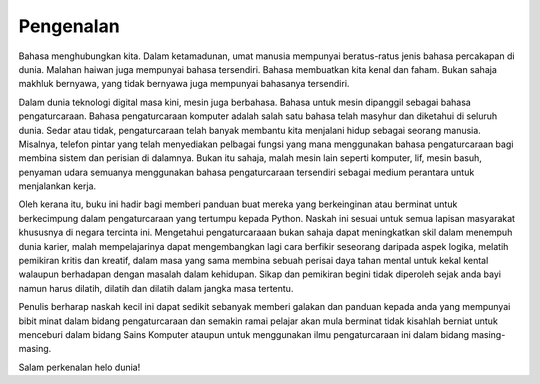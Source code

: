 ======================
Pengenalan 
======================

Bahasa menghubungkan kita. Dalam ketamadunan, umat manusia mempunyai beratus-ratus jenis bahasa percakapan di dunia. Malahan haiwan juga mempunyai bahasa tersendiri. Bahasa membuatkan kita kenal dan faham. Bukan sahaja makhluk bernyawa, yang tidak bernyawa juga mempunyai bahasanya tersendiri.

Dalam dunia teknologi digital masa kini, mesin juga berbahasa. Bahasa untuk mesin dipanggil sebagai bahasa pengaturcaraan. Bahasa pengaturcaraan komputer adalah salah satu bahasa telah masyhur dan diketahui di seluruh dunia. Sedar atau tidak, pengaturcaraan telah banyak membantu kita menjalani hidup sebagai seorang manusia. Misalnya, telefon pintar yang telah menyediakan pelbagai fungsi yang mana menggunakan bahasa pengaturcaraan bagi membina sistem dan perisian di dalamnya. Bukan itu sahaja, malah mesin lain seperti komputer, lif, mesin basuh, penyaman udara semuanya menggunakan bahasa pengaturcaraan tersendiri sebagai medium perantara untuk menjalankan kerja.

Oleh kerana itu, buku ini hadir bagi memberi panduan buat mereka yang berkeinginan atau berminat untuk berkecimpung dalam pengaturcaraan yang tertumpu kepada Python. Naskah ini sesuai untuk semua lapisan masyarakat khususnya di negara tercinta ini. Mengetahui pengaturcaraaan bukan sahaja dapat meningkatkan skil dalam menempuh dunia karier, malah mempelajarinya dapat mengembangkan lagi cara berfikir seseorang daripada aspek logika, melatih pemikiran kritis dan kreatif, dalam masa yang sama membina sebuah perisai daya tahan mental untuk kekal kental walaupun berhadapan dengan masalah dalam kehidupan. Sikap dan pemikiran begini tidak diperoleh sejak anda bayi namun harus dilatih, dilatih dan dilatih dalam jangka masa tertentu.

Penulis berharap naskah kecil ini dapat sedikit sebanyak memberi galakan dan panduan kepada anda yang mempunyai bibit minat dalam bidang pengaturcaraan dan semakin ramai pelajar akan mula berminat tidak kisahlah berniat untuk menceburi dalam bidang Sains Komputer ataupun untuk menggunakan ilmu pengaturcaraan ini dalam bidang masing-masing.

Salam perkenalan helo dunia!